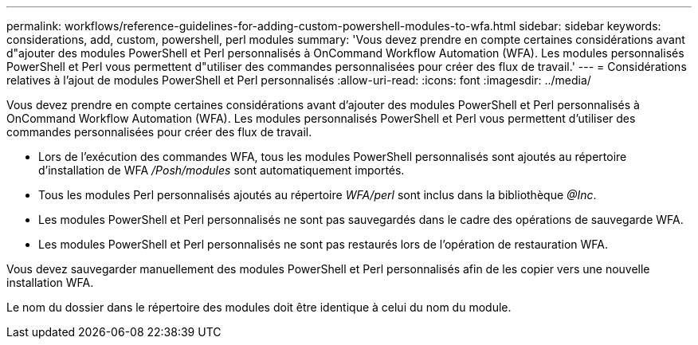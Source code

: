 ---
permalink: workflows/reference-guidelines-for-adding-custom-powershell-modules-to-wfa.html 
sidebar: sidebar 
keywords: considerations, add, custom, powershell, perl modules 
summary: 'Vous devez prendre en compte certaines considérations avant d"ajouter des modules PowerShell et Perl personnalisés à OnCommand Workflow Automation (WFA). Les modules personnalisés PowerShell et Perl vous permettent d"utiliser des commandes personnalisées pour créer des flux de travail.' 
---
= Considérations relatives à l'ajout de modules PowerShell et Perl personnalisés
:allow-uri-read: 
:icons: font
:imagesdir: ../media/


[role="lead"]
Vous devez prendre en compte certaines considérations avant d'ajouter des modules PowerShell et Perl personnalisés à OnCommand Workflow Automation (WFA). Les modules personnalisés PowerShell et Perl vous permettent d'utiliser des commandes personnalisées pour créer des flux de travail.

* Lors de l'exécution des commandes WFA, tous les modules PowerShell personnalisés sont ajoutés au répertoire d'installation de WFA _/Posh/modules_ sont automatiquement importés.
* Tous les modules Perl personnalisés ajoutés au répertoire _WFA/perl_ sont inclus dans la bibliothèque _@Inc_.
* Les modules PowerShell et Perl personnalisés ne sont pas sauvegardés dans le cadre des opérations de sauvegarde WFA.
* Les modules PowerShell et Perl personnalisés ne sont pas restaurés lors de l'opération de restauration WFA.


Vous devez sauvegarder manuellement des modules PowerShell et Perl personnalisés afin de les copier vers une nouvelle installation WFA.

Le nom du dossier dans le répertoire des modules doit être identique à celui du nom du module.
